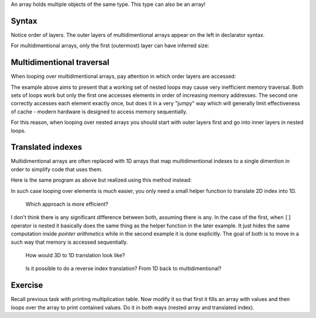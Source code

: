 .. title: 02 - nested arrays
.. slug: index
.. description: arrays of arrays
.. author: Xeverous

An array holds multiple objects of the same type. This type can also be an array!

Syntax
######

Notice order of layers. The outer layers of multidimentional arrays appear on the left in declarator syntax.

.. cch::
    :code_path: syntax.cpp
    :color_path: syntax.color

For multidimentional arrays, only the first (outermost) layer can have inferred size:

.. cch::
    :code_path: syntax_size.cpp
    :color_path: syntax_size.color

Multidimentional traversal
##########################

When looping over multidimentional arrays, pay attention in which order layers are accessed:

.. cch::
    :code_path: traversal.cpp
    :color_path: traversal.color

The example above aims to present that a working set of nested loops may cause very inefficient memory traversal. Both sets of loops work but only the first one accesses elements in order of increasing memory addresses. The second one correctly accesses each element exactly once, but does it in a very "jumpy" way which will generally limit effectiveness of cache - modern hardware is designed to access memory sequentially.

For this reason, when looping over nested arrays you should start with outer layers first and go into inner layers in nested loops.

.. TODO add infographic

Translated indexes
##################

Multidimentional arrays are often replaced with 1D arrays that map multidimentional indexes to a single dimention in order to simplify code that uses them.

Here is the same program as above but realized using this method instead:

.. cch::
    :code_path: traversal_translated.cpp
    :color_path: traversal_translated.color

In such case looping over elements is much easier, you only need a small helper function to translate 2D index into 1D.

    Which approach is more efficient?

I don't think there is any significant difference between both, assuming there is any. In the case of the first, when ``[]`` operator is nested it basically does the same thing as the helper function in the later example. It just hides the same computation inside *pointer arithmetics* while in the second example it is done explicitly. The goal of both is to move in a such way that memory is accessed sequentially.

    How would 3D to 1D translation look like?

.. cch::
    :code_path: translation_3d.cpp
    :color_path: translation_3d.color

..

    Is it possible to do a reverse index translation? From 1D back to multidimentional?

.. cch::
    :code_path: translation_reverse.cpp
    :color_path: translation_reverse.color

Exercise
########

Recall previous task with printing multiplication table. Now modify it so that first it fills an array with values and then loops over the array to print contained values. Do it in both ways (nested array and translated index).
